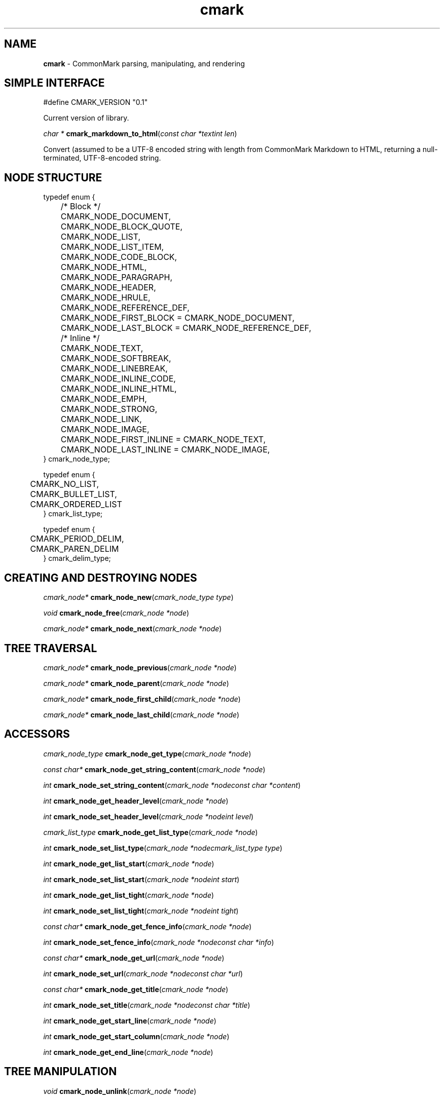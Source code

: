 .TH cmark 3 "November 30, 2014" "LOCAL" "Library Functions Manual"
.SH NAME

.B cmark
\- CommonMark parsing, manipulating, and rendering

.SH SIMPLE INTERFACE

.nf
.RS 0n
#define CMARK_VERSION "0.1"
.RE
.fi

Current version of library.

\fIchar *\fR \fBcmark_markdown_to_html\fR(\fIconst char *text\fR\fIint len\fR)

Convert
.Fa text
(assumed to be a UTF-8 encoded string with length
.Fa len )
from CommonMark Markdown to HTML, returning a null-terminated,
UTF-8-encoded string.

.SH NODE STRUCTURE

.nf
.RS 0n
typedef enum {
	/* Block */
	CMARK_NODE_DOCUMENT,
	CMARK_NODE_BLOCK_QUOTE,
	CMARK_NODE_LIST,
	CMARK_NODE_LIST_ITEM,
	CMARK_NODE_CODE_BLOCK,
	CMARK_NODE_HTML,
	CMARK_NODE_PARAGRAPH,
	CMARK_NODE_HEADER,
	CMARK_NODE_HRULE,
	CMARK_NODE_REFERENCE_DEF,

	CMARK_NODE_FIRST_BLOCK = CMARK_NODE_DOCUMENT,
	CMARK_NODE_LAST_BLOCK  = CMARK_NODE_REFERENCE_DEF,

	/* Inline */
	CMARK_NODE_TEXT,
	CMARK_NODE_SOFTBREAK,
	CMARK_NODE_LINEBREAK,
	CMARK_NODE_INLINE_CODE,
	CMARK_NODE_INLINE_HTML,
	CMARK_NODE_EMPH,
	CMARK_NODE_STRONG,
	CMARK_NODE_LINK,
	CMARK_NODE_IMAGE,

	CMARK_NODE_FIRST_INLINE = CMARK_NODE_TEXT,
	CMARK_NODE_LAST_INLINE  = CMARK_NODE_IMAGE,
} cmark_node_type;
.RE
.fi


.nf
.RS 0n
typedef enum {
	CMARK_NO_LIST,
	CMARK_BULLET_LIST,
	CMARK_ORDERED_LIST
}  cmark_list_type;
.RE
.fi


.nf
.RS 0n
typedef enum {
	CMARK_PERIOD_DELIM,
	CMARK_PAREN_DELIM
} cmark_delim_type;
.RE
.fi



.SH CREATING AND DESTROYING NODES

\fIcmark_node*\fR \fBcmark_node_new\fR(\fIcmark_node_type type\fR)


\fIvoid\fR \fBcmark_node_free\fR(\fIcmark_node *node\fR)


\fIcmark_node*\fR \fBcmark_node_next\fR(\fIcmark_node *node\fR)


.SH TREE TRAVERSAL

\fIcmark_node*\fR \fBcmark_node_previous\fR(\fIcmark_node *node\fR)


\fIcmark_node*\fR \fBcmark_node_parent\fR(\fIcmark_node *node\fR)


\fIcmark_node*\fR \fBcmark_node_first_child\fR(\fIcmark_node *node\fR)


\fIcmark_node*\fR \fBcmark_node_last_child\fR(\fIcmark_node *node\fR)



.SH ACCESSORS

\fIcmark_node_type\fR \fBcmark_node_get_type\fR(\fIcmark_node *node\fR)


\fIconst char*\fR \fBcmark_node_get_string_content\fR(\fIcmark_node *node\fR)


\fIint\fR \fBcmark_node_set_string_content\fR(\fIcmark_node *node\fR\fIconst char *content\fR)


\fIint\fR \fBcmark_node_get_header_level\fR(\fIcmark_node *node\fR)


\fIint\fR \fBcmark_node_set_header_level\fR(\fIcmark_node *node\fR\fIint level\fR)


\fIcmark_list_type\fR \fBcmark_node_get_list_type\fR(\fIcmark_node *node\fR)


\fIint\fR \fBcmark_node_set_list_type\fR(\fIcmark_node *node\fR\fIcmark_list_type type\fR)


\fIint\fR \fBcmark_node_get_list_start\fR(\fIcmark_node *node\fR)


\fIint\fR \fBcmark_node_set_list_start\fR(\fIcmark_node *node\fR\fIint start\fR)


\fIint\fR \fBcmark_node_get_list_tight\fR(\fIcmark_node *node\fR)


\fIint\fR \fBcmark_node_set_list_tight\fR(\fIcmark_node *node\fR\fIint tight\fR)


\fIconst char*\fR \fBcmark_node_get_fence_info\fR(\fIcmark_node *node\fR)


\fIint\fR \fBcmark_node_set_fence_info\fR(\fIcmark_node *node\fR\fIconst char *info\fR)


\fIconst char*\fR \fBcmark_node_get_url\fR(\fIcmark_node *node\fR)


\fIint\fR \fBcmark_node_set_url\fR(\fIcmark_node *node\fR\fIconst char *url\fR)


\fIconst char*\fR \fBcmark_node_get_title\fR(\fIcmark_node *node\fR)


\fIint\fR \fBcmark_node_set_title\fR(\fIcmark_node *node\fR\fIconst char *title\fR)


\fIint\fR \fBcmark_node_get_start_line\fR(\fIcmark_node *node\fR)


\fIint\fR \fBcmark_node_get_start_column\fR(\fIcmark_node *node\fR)


\fIint\fR \fBcmark_node_get_end_line\fR(\fIcmark_node *node\fR)



.SH TREE MANIPULATION

\fIvoid\fR \fBcmark_node_unlink\fR(\fIcmark_node *node\fR)


\fIint\fR \fBcmark_node_insert_before\fR(\fIcmark_node *node\fR\fIcmark_node *sibling\fR)


\fIint\fR \fBcmark_node_insert_after\fR(\fIcmark_node *node\fR\fIcmark_node *sibling\fR)


\fIint\fR \fBcmark_node_prepend_child\fR(\fIcmark_node *node\fR\fIcmark_node *child\fR)


\fIint\fR \fBcmark_node_append_child\fR(\fIcmark_node *node\fR\fIcmark_node *child\fR)



.SH PARSING

\fIcmark_parser *\fR \fBcmark_parser_new\fR(\fI\fR)


\fIvoid\fR \fBcmark_parser_free\fR(\fIcmark_parser *parser\fR)


\fIcmark_node *\fR \fBcmark_parser_finish\fR(\fIcmark_parser *parser\fR)


\fIvoid\fR \fBcmark_parser_feed\fR(\fIcmark_parser *parser\fR\fIconst char *buffer\fR\fIsize_t len\fR)


\fIcmark_node *\fR \fBcmark_parse_document\fR(\fIconst char *buffer\fR\fIsize_t len\fR)


\fIcmark_node *\fR \fBcmark_parse_file\fR(\fIFILE *f\fR)



.SH RENDERING

\fIchar *\fR \fBcmark_render_ast\fR(\fIcmark_node *root\fR)


\fIchar *\fR \fBcmark_render_html\fR(\fIcmark_node *root\fR)


.SH AUTHORS

John MacFarlane, Vicent Marti,  Kārlis Gaņģis, Nick Wellnhofer.

